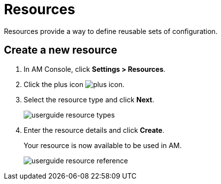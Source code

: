 = Resources

Resources provide a way to define reusable sets of configuration.

== Create a new resource

. In AM Console, click *Settings > Resources*.
. Click the plus icon image:icons/plus-icon.png[role="icon"].
. Select the resource type and click *Next*.
+
image::am/current/userguide-resource-types.png[]
+
. Enter the resource details and click *Create*.
+
Your resource is now available to be used in AM.
+
image::am/current/userguide-resource-reference.png[]
